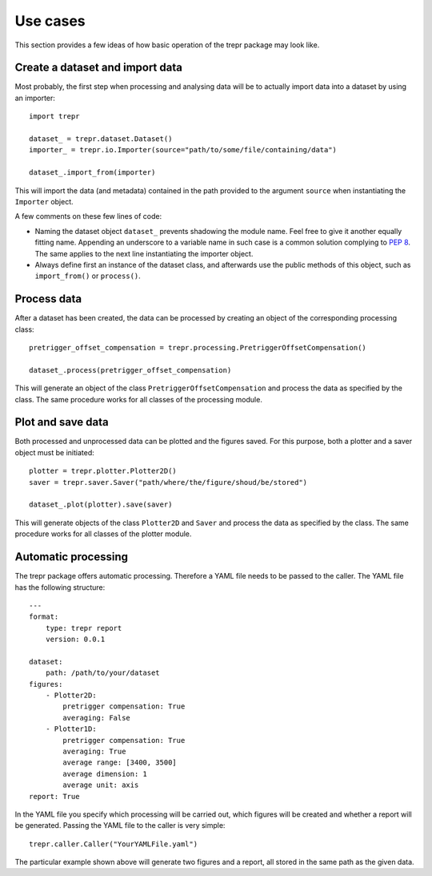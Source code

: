 =========
Use cases
=========

This section provides a few ideas of how basic operation of the trepr package may look like.


Create a dataset and import data
================================

Most probably, the first step when processing and analysing data will be to actually import data into a dataset by using an importer::

    import trepr

    dataset_ = trepr.dataset.Dataset()
    importer_ = trepr.io.Importer(source="path/to/some/file/containing/data")

    dataset_.import_from(importer)

This will import the data (and metadata) contained in the path provided to the argument ``source`` when instantiating the ``Importer`` object.

A few comments on these few lines of code:

* Naming the dataset object ``dataset_`` prevents shadowing the module name. Feel free to give it another equally fitting name. Appending an underscore to a variable name in such case is a common solution complying to `PEP 8 <https://www.python.org/dev/peps/pep-0008/>`_. The same applies to the next line instantiating the importer object.

* Always define first an instance of the dataset class, and afterwards use the public methods of this object, such as ``import_from()`` or ``process()``.

Process data
============

After a dataset has been created, the data can be processed by creating an object of the corresponding processing class::

    pretrigger_offset_compensation = trepr.processing.PretriggerOffsetCompensation()

    dataset_.process(pretrigger_offset_compensation)

This will generate an object of the class ``PretriggerOffsetCompensation`` and process the data as specified by the class. The same procedure works for all classes of the processing module.

Plot and save data
==================

Both processed and unprocessed data can be plotted and the figures saved. For this purpose, both a plotter and a saver object must be initiated::

    plotter = trepr.plotter.Plotter2D()
    saver = trepr.saver.Saver("path/where/the/figure/shoud/be/stored")

    dataset_.plot(plotter).save(saver)

This will generate objects of the class ``Plotter2D`` and ``Saver`` and process the data as specified by the class. The same procedure works for all classes of the plotter module.

Automatic processing
====================

The trepr package offers automatic processing. Therefore a YAML file needs to be passed to the caller. The YAML file has the following structure::

    ---
    format:
        type: trepr report
        version: 0.0.1

    dataset:
        path: /path/to/your/dataset
    figures:
        - Plotter2D:
            pretrigger compensation: True
            averaging: False
        - Plotter1D:
            pretrigger compensation: True
            averaging: True
            average range: [3400, 3500]
            average dimension: 1
            average unit: axis
    report: True

In the YAML file you specify which processing will be carried out, which figures will be created and whether a report will be generated.
Passing the YAML file to the caller is very simple::

    trepr.caller.Caller("YourYAMLFile.yaml")

The particular example shown above will generate two figures and a report, all stored in the same path as the given data.


